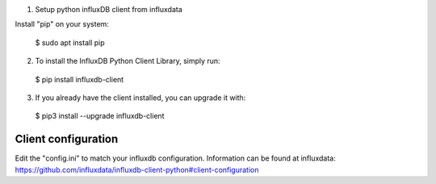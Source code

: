 1. Setup python influxDB client from influxdata

Install "pip" on your system:

  $ sudo apt install pip

2. To install the InfluxDB Python Client Library, simply run:

  $ pip install influxdb-client

3. If you already have the client installed, you can upgrade it with:

  $ pip3 install --upgrade influxdb-client


Client configuration
--------------------

Edit the "config.ini" to match your influxdb configuration. Information can be found at influxdata: https://github.com/influxdata/influxdb-client-python#client-configuration
